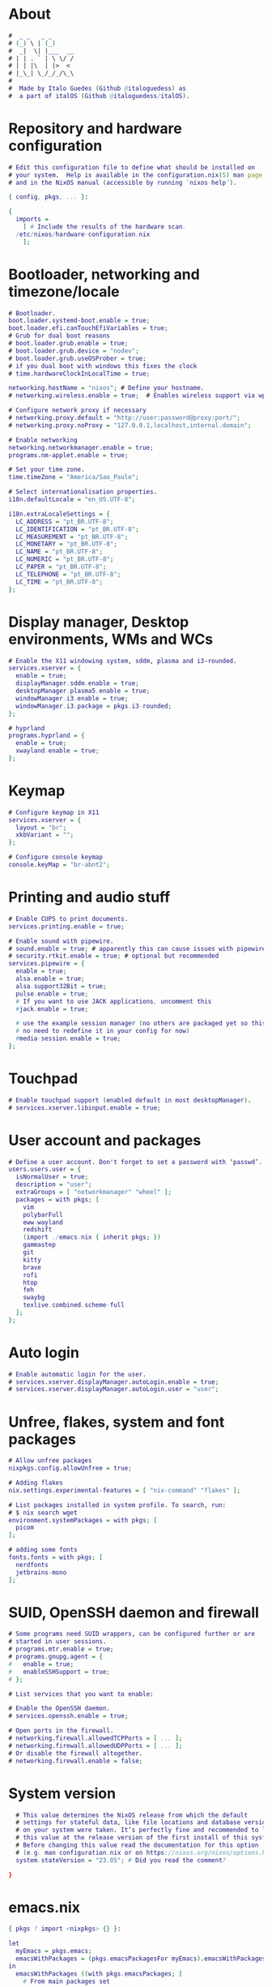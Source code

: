#+property: header-args :tangle configuration.nix :comments org

* About
#+begin_src dot 
  #  _ _   _ _      
  # (_) \ | (_)     
  #  _|  \| |___  __
  # | | . ` | \ \/ /
  # | | |\  | |>  < 
  # |_\_| \_/_/_/\_\
  #
  #  Made by Italo Guedes (Github @italoguedess) as
  #  a part of italOS (Github @italoguedess/italOS).
#+end_src
* Repository and hardware configuration
#+begin_src dot
  # Edit this configuration file to define what should be installed on
  # your system.  Help is available in the configuration.nix(5) man page
  # and in the NixOS manual (accessible by running ‘nixos-help’).

  { config, pkgs, ... }:

  {
    imports =
      [ # Include the results of the hardware scan.
	/etc/nixos/hardware-configuration.nix
      ];

#+end_src

* Bootloader, networking and timezone/locale
#+begin_src dot
  # Bootloader.
  boot.loader.systemd-boot.enable = true;
  boot.loader.efi.canTouchEfiVariables = true;
  # Grub for dual boot reasons
  # boot.loader.grub.enable = true;
  # boot.loader.grub.device = "nodev";
  # boot.loader.grub.useOSProber = true;
  # if you dual boot with windows this fixes the clock
  # time.hardwareClockInLocalTime = true;

  networking.hostName = "nixos"; # Define your hostname.
  # networking.wireless.enable = true;  # Enables wireless support via wpa_supplicant.

  # Configure network proxy if necessary
  # networking.proxy.default = "http://user:password@proxy:port/";
  # networking.proxy.noProxy = "127.0.0.1,localhost,internal.domain";

  # Enable networking
  networking.networkmanager.enable = true;
  programs.nm-applet.enable = true;

  # Set your time zone.
  time.timeZone = "America/Sao_Paulo";

  # Select internationalisation properties.
  i18n.defaultLocale = "en_US.UTF-8";

  i18n.extraLocaleSettings = {
    LC_ADDRESS = "pt_BR.UTF-8";
    LC_IDENTIFICATION = "pt_BR.UTF-8";
    LC_MEASUREMENT = "pt_BR.UTF-8";
    LC_MONETARY = "pt_BR.UTF-8";
    LC_NAME = "pt_BR.UTF-8";
    LC_NUMERIC = "pt_BR.UTF-8";
    LC_PAPER = "pt_BR.UTF-8";
    LC_TELEPHONE = "pt_BR.UTF-8";
    LC_TIME = "pt_BR.UTF-8";
  };

#+end_src

* Display manager, Desktop environments, WMs and WCs
#+begin_src dot
  # Enable the X11 windowing system, sddm, plasma and i3-rounded.
  services.xserver = { 
    enable = true;
    displayManager.sddm.enable = true;
    desktopManager.plasma5.enable = true;
    windowManager.i3.enable = true;
    windowManager.i3.package = pkgs.i3-rounded;
  };

  # hyprland
  programs.hyprland = { 
    enable = true;
    xwayland.enable = true;
  };

#+end_src

* Keymap
#+begin_src dot
    # Configure keymap in X11
    services.xserver = {
      layout = "br";
      xkbVariant = "";
    };

    # Configure console keymap
    console.keyMap = "br-abnt2";

#+end_src

* Printing and audio stuff
#+begin_src dot
  # Enable CUPS to print documents.
  services.printing.enable = true;

  # Enable sound with pipewire.
  # sound.enable = true; # apparently this can cause issues with pipewire
  # security.rtkit.enable = true; # optional but recommended
  services.pipewire = {
    enable = true;
    alsa.enable = true;
    alsa.support32Bit = true;
    pulse.enable = true;
    # If you want to use JACK applications, uncomment this
    #jack.enable = true;

    # use the example session manager (no others are packaged yet so this is enabled by default,
    # no need to redefine it in your config for now)
    #media-session.enable = true;
  };
#+end_src

* Touchpad
#+begin_src dot
    # Enable touchpad support (enabled default in most desktopManager).
    # services.xserver.libinput.enable = true;

#+end_src

* User account and packages
#+begin_src dot
  # Define a user account. Don't forget to set a password with ‘passwd’.
  users.users.user = {
    isNormalUser = true;
    description = "user";
    extraGroups = [ "networkmanager" "wheel" ];
    packages = with pkgs; [
      vim
      polybarFull
      eww-wayland
      redshift
      (import ./emacs.nix { inherit pkgs; })
      gammastep
      git
      kitty
      brave
      rofi
      htop
      feh
      swaybg
      texlive.combined.scheme-full
    ];
  };

#+end_src

* Auto login
#+begin_src dot
    # Enable automatic login for the user.
    # services.xserver.displayManager.autoLogin.enable = true;
    # services.xserver.displayManager.autoLogin.user = "user";

#+end_src

* Unfree, flakes, system and font packages
#+begin_src dot
  # Allow unfree packages
  nixpkgs.config.allowUnfree = true;

  # Adding flakes
  nix.settings.experimental-features = [ "nix-command" "flakes" ];

  # List packages installed in system profile. To search, run:
  # $ nix search wget
  environment.systemPackages = with pkgs; [
    picom
  ];

  # adding some fonts
  fonts.fonts = with pkgs; [
    nerdfonts
    jetbrains-mono
  ];

#+end_src

* SUID, OpenSSH daemon and firewall
#+begin_src dot
    # Some programs need SUID wrappers, can be configured further or are
    # started in user sessions.
    # programs.mtr.enable = true;
    # programs.gnupg.agent = {
    #   enable = true;
    #   enableSSHSupport = true;
    # };

    # List services that you want to enable:

    # Enable the OpenSSH daemon.
    # services.openssh.enable = true;

    # Open ports in the firewall.
    # networking.firewall.allowedTCPPorts = [ ... ];
    # networking.firewall.allowedUDPPorts = [ ... ];
    # Or disable the firewall altogether.
    # networking.firewall.enable = false;

#+end_src

* System version
#+begin_src dot
    # This value determines the NixOS release from which the default
    # settings for stateful data, like file locations and database versions
    # on your system were taken. It‘s perfectly fine and recommended to leave
    # this value at the release version of the first install of this system.
    # Before changing this value read the documentation for this option
    # (e.g. man configuration.nix or on https://nixos.org/nixos/options.html).
    system.stateVersion = "23.05"; # Did you read the comment?

  }
#+end_src

* emacs.nix
#+begin_src dot :tangle emacs.nix
  { pkgs ? import <nixpkgs> {} }:

  let
    myEmacs = pkgs.emacs;
    emacsWithPackages = (pkgs.emacsPackagesFor myEmacs).emacsWithPackages;
  in
    emacsWithPackages ((with pkgs.emacsPackages; [ 
      # From main packages set
      emacs
      use-package
      bind-key
      # bling
      modus-themes
      doom-modeline
      all-the-icons
      # completion
      counsel
      ivy-rich
      which-key
      helpful
      # IDEmacs
      evil
      evil-collection
      annalist
      evil-smartparens
      projectile
      magit
      # adding modes
      julia-mode
      ob-julia-vterm
      nix-mode
      # orgmode
      org
      org-re-reveal
      org-bullets
      # lsp plugins and language servers
      lsp-mode
      company
      flycheck
      yasnippet
      yasnippet-snippets
      smartparens
    ])

    ++ (with pkgs; [
      nil
      ccls
      texlab
      pylyzer
      gdb
  ]))
#+end_src

